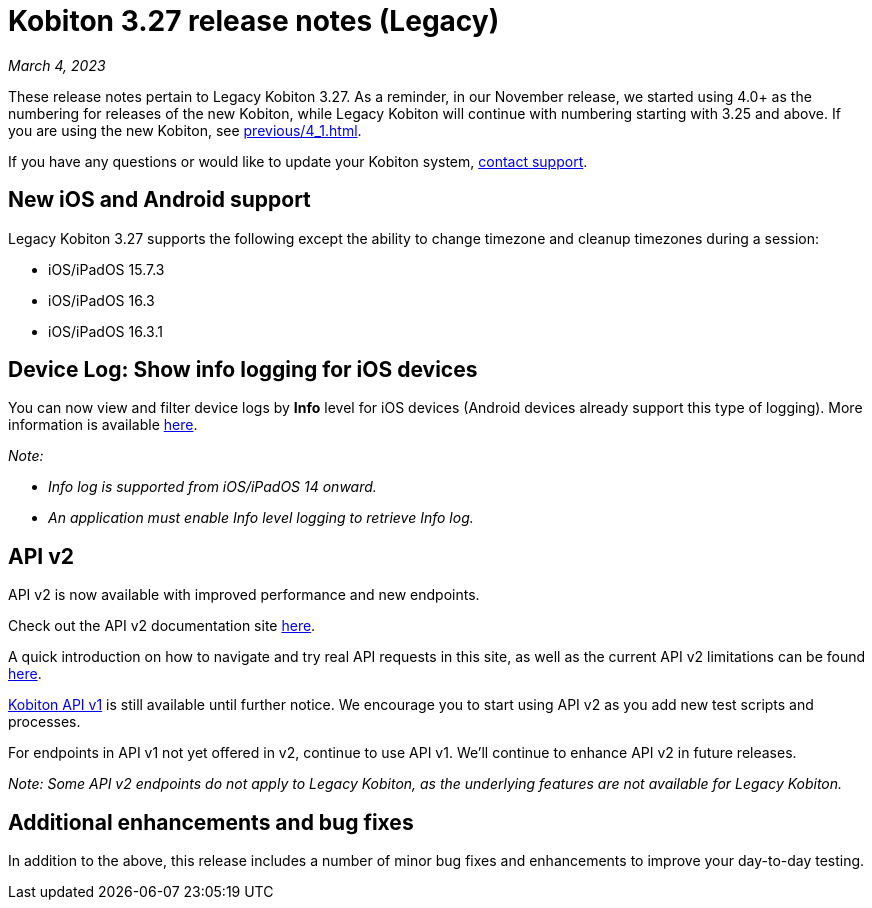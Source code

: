 = Kobiton 3.27 release notes (Legacy)
:navtitle: Kobiton 3.27 release notes

_March 4, 2023_

These release notes pertain to Legacy Kobiton 3.27. As a reminder, in our November release, we started using 4.0+ as the numbering for releases of the new Kobiton, while Legacy Kobiton will continue with numbering starting with 3.25 and above. If you are using the new Kobiton, see xref:previous/4_1.adoc[].

If you have any questions or would like to update your Kobiton system, mailto:support@kobiton.com[contact support].

== New iOS and Android support

Legacy Kobiton 3.27 supports the following except the ability to change timezone and cleanup timezones during a session:

* iOS/iPadOS 15.7.3
* iOS/iPadOS 16.3
* iOS/iPadOS 16.3.1

== Device Log: Show info logging for iOS devices

You can now view and filter device logs by *Info* level for iOS devices (Android devices already support this type of logging). More information is available link:/hc/en-us/articles/14077419067661[here].

_Note:_

* _Info log is supported from iOS/iPadOS 14 onward._
* _An application must enable Info level logging to retrieve Info log._

== API v2

API v2 is now available with improved performance and new endpoints.

Check out the API v2 documentation site link:https://api.kobiton.com/v2/docs[here].

A quick introduction on how to navigate and try real API requests in this site, as well as the current API v2 limitations can be found link:https://support.kobiton.com/hc/en-us/articles/6782179234445-API-v2[here].

link:https://api.kobiton.com/docs/?http#kobiton-api-v1-0[Kobiton API v1] is still available until further notice. We encourage you to start using API v2 as you add new test scripts and processes.

For endpoints in API v1 not yet offered in v2, continue to use API v1. We'll continue to enhance API v2 in future releases.

_Note: Some API v2 endpoints do not apply to Legacy Kobiton, as the underlying features are not available for Legacy Kobiton._

== Additional enhancements and bug fixes

In addition to the above, this release includes a number of minor bug fixes and enhancements to improve your day-to-day testing.
